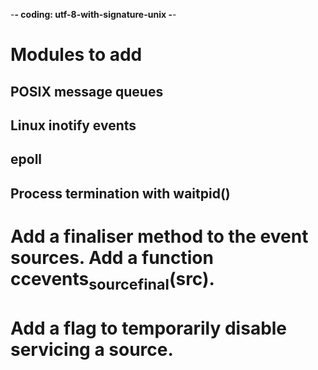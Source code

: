 ﻿-*- coding: utf-8-with-signature-unix -*-

* Modules to add
** POSIX message queues
** Linux inotify events
** epoll
** Process termination with waitpid()

* Add a finaliser method to the event sources.  Add a function ccevents_source_final(src).

* Add a flag to temporarily disable servicing a source.


